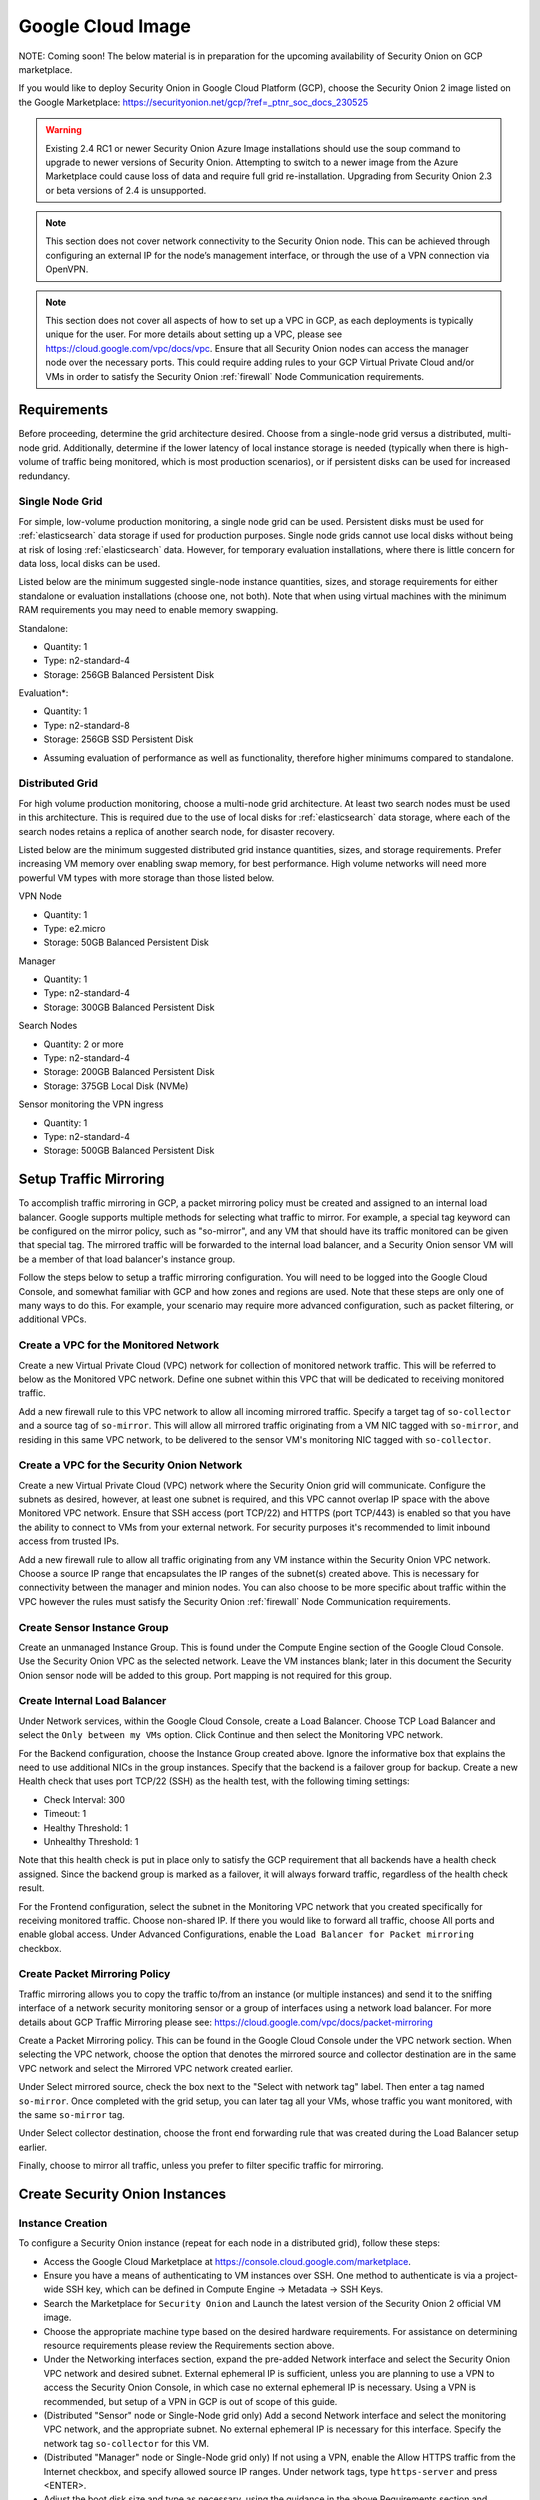 .. _cloud-google:

Google Cloud Image
==================

NOTE: Coming soon! The below material is in preparation for the upcoming availability of Security Onion on GCP marketplace. 

If you would like to deploy Security Onion in Google Cloud Platform (GCP), choose the Security Onion 2 image listed on the Google Marketplace:
https://securityonion.net/gcp/?ref=_ptnr_soc_docs_230525

.. warning::

   Existing 2.4 RC1 or newer Security Onion Azure Image installations should use the soup command to upgrade to newer versions of Security Onion. Attempting to switch to a newer image from the Azure Marketplace could cause loss of data and require full grid re-installation. Upgrading from Security Onion 2.3 or beta versions of 2.4 is unsupported.

.. note::

   This section does not cover network connectivity to the Security Onion node. This can be achieved through configuring an external IP for the node’s management interface, or through the use of a VPN connection via OpenVPN.

.. note::

   This section does not cover all aspects of how to set up a VPC in GCP, as each deployments is typically unique for the user. For more details about setting up a VPC, please see https://cloud.google.com/vpc/docs/vpc. Ensure that all Security Onion nodes can access the manager node over the necessary ports. This could require adding rules to your GCP Virtual Private Cloud and/or VMs in order to satisfy the Security Onion :ref:`firewall` Node Communication requirements.


Requirements
############

Before proceeding, determine the grid architecture desired. Choose from a single-node grid versus a distributed, multi-node grid. Additionally, determine if the lower latency of local instance storage is needed (typically when there is high-volume of traffic being monitored, which is most production scenarios), or if persistent disks can be used for increased redundancy.

Single Node Grid
----------------

For simple, low-volume production monitoring, a single node grid can be used. Persistent disks must be used for :ref:`elasticsearch` data storage if used for production purposes. Single node grids cannot use local disks without being at risk of losing :ref:`elasticsearch` data. However, for temporary evaluation installations, where there is little concern for data loss, local disks can be used. 

Listed below are the minimum suggested single-node instance quantities, sizes, and storage requirements for either standalone or evaluation installations (choose one, not both). Note that when using virtual machines with the minimum RAM requirements you may need to enable memory swapping.

Standalone:

- Quantity: 1
- Type: n2-standard-4
- Storage: 256GB Balanced Persistent Disk

Evaluation*:

- Quantity: 1
- Type: n2-standard-8
- Storage: 256GB SSD Persistent Disk

* Assuming evaluation of performance as well as functionality, therefore higher minimums compared to standalone.
  
Distributed Grid
----------------

For high volume production monitoring, choose a multi-node grid architecture. At least two search nodes must be used in this architecture. This is required due to the use of local disks for :ref:`elasticsearch` data storage, where each of the search nodes retains a replica of another search node, for disaster recovery.

Listed below are the minimum suggested distributed grid instance quantities, sizes, and storage requirements. Prefer increasing VM memory over enabling swap memory, for best performance. High volume networks will need more powerful VM types with more storage than those listed below.

VPN Node

- Quantity: 1
- Type: e2.micro
- Storage: 50GB Balanced Persistent Disk
  
Manager

- Quantity: 1
- Type: n2-standard-4
- Storage: 300GB Balanced Persistent Disk

Search Nodes

- Quantity: 2 or more
- Type: n2-standard-4
- Storage: 200GB Balanced Persistent Disk
- Storage: 375GB Local Disk (NVMe)
  
Sensor monitoring the VPN ingress

- Quantity: 1
- Type: n2-standard-4
- Storage: 500GB Balanced Persistent Disk

Setup Traffic Mirroring
#######################

To accomplish traffic mirroring in GCP, a packet mirroring policy must be created and assigned to an internal load balancer. Google supports multiple methods for selecting what traffic to mirror. For example, a special tag keyword can be configured on the mirror policy, such as "so-mirror", and any VM that should have its traffic monitored can be given that special tag. The mirrored traffic will be forwarded to the internal load balancer, and a Security Onion sensor VM will be a member of that load balancer's instance group.

Follow the steps below to setup a traffic mirroring configuration. You will need to be logged into the Google Cloud Console, and somewhat familiar with GCP and how zones and regions are used. Note that these steps are only one of many ways to do this. For example, your scenario may require more advanced configuration, such as packet filtering, or additional VPCs.

Create a VPC for the Monitored Network
--------------------------------------

Create a new Virtual Private Cloud (VPC) network for collection of monitored network traffic. This will be referred to below as the Monitored VPC network. Define one subnet within this VPC that will be dedicated to receiving monitored traffic. 

Add a new firewall rule to this VPC network to allow all incoming mirrored traffic. Specify a target tag of ``so-collector`` and a source tag of ``so-mirror``. This will allow all mirrored traffic originating from a VM NIC tagged with ``so-mirror``, and residing in this same VPC network, to be delivered to the sensor VM's monitoring NIC tagged with ``so-collector``.


Create a VPC for the Security Onion Network
-------------------------------------------

Create a new Virtual Private Cloud (VPC) network where the Security Onion grid will communicate. Configure the subnets as desired, however, at least one subnet is required, and this VPC cannot overlap IP space with the above Monitored VPC network. Ensure that SSH access (port TCP/22) and HTTPS (port TCP/443) is enabled so that you have the ability to connect to VMs from your external network. For security purposes it's recommended to limit inbound access from trusted IPs.

Add a new firewall rule to allow all traffic originating from any VM instance within the Security Onion VPC network. Choose a source IP range that encapsulates the IP ranges of the subnet(s) created above. This is necessary for connectivity between the manager and minion nodes. You can also choose to be more specific about traffic within the VPC however the rules must satisfy the Security Onion :ref:`firewall` Node Communication requirements.

Create Sensor Instance Group
----------------------------

Create an unmanaged Instance Group. This is found under the Compute Engine section of the Google Cloud Console. Use the Security Onion VPC as the selected network. Leave the VM instances blank; later in this document the Security Onion sensor node will be added to this group. Port mapping is not required for this group.

Create Internal Load Balancer
-----------------------------

Under Network services, within the Google Cloud Console, create a Load Balancer. Choose TCP Load Balancer and select the ``Only between my VMs`` option. Click Continue and then select the Monitoring VPC network.

For the Backend configuration, choose the Instance Group created above. Ignore the informative box that explains the need to use additional NICs in the group instances. Specify that the backend is a failover group for backup. Create a new Health check that uses port TCP/22 (SSH) as the health test, with the following timing settings:

- Check Interval: 300
- Timeout: 1
- Healthy Threshold: 1
- Unhealthy Threshold: 1

Note that this health check is put in place only to satisfy the GCP requirement that all backends have a health check assigned. Since the backend group is marked as a failover, it will always forward traffic, regardless of the health check result.

For the Frontend configuration, select the subnet in the Monitoring VPC network that you created specifically for receiving monitored traffic. Choose non-shared IP. If there you would like to forward all traffic, choose All ports and enable global access. Under Advanced Configurations, enable the ``Load Balancer for Packet mirroring`` checkbox.

Create Packet Mirroring Policy
------------------------------

Traffic mirroring allows you to copy the traffic to/from an instance (or multiple instances) and send it to the sniffing interface of a network security monitoring sensor or a group of interfaces using a network load balancer.  For more details about GCP Traffic Mirroring please see: https://cloud.google.com/vpc/docs/packet-mirroring

Create a Packet Mirroring policy. This can be found in the Google Cloud Console under the VPC network section. When selecting the VPC network, choose the option that denotes the mirrored source and collector destination are in the same VPC network and select the Mirrored VPC network created earlier.

Under Select mirrored source, check the box next to the "Select with network tag" label. Then enter a tag named ``so-mirror``. Once completed with the grid setup, you can later tag all your VMs, whose traffic you want monitored, with the same ``so-mirror`` tag.

Under Select collector destination, choose the front end forwarding rule that was created during the Load Balancer setup earlier.

Finally, choose to mirror all traffic, unless you prefer to filter specific traffic for mirroring.

Create Security Onion Instances
###############################

Instance Creation
-----------------

To configure a Security Onion instance (repeat for each node in a distributed grid), follow these steps:

- Access the Google Cloud Marketplace at https://console.cloud.google.com/marketplace.
- Ensure you have a means of authenticating to VM instances over SSH. One method to authenticate is via a project-wide SSH key, which can be defined in Compute Engine -> Metadata -> SSH Keys.
- Search the Marketplace for ``Security Onion`` and Launch the latest version of the Security Onion 2 official VM image.
- Choose the appropriate machine type based on the desired hardware requirements.  For assistance on determining resource requirements please review the Requirements section above.
- Under the Networking interfaces section, expand the pre-added Network interface and select the Security Onion VPC network and desired subnet. External ephemeral IP is sufficient, unless you are planning to use a VPN to access the Security Onion Console, in which case no external ephemeral IP is necessary. Using a VPN is recommended, but setup of a VPN in GCP is out of scope of this guide.
- (Distributed "Sensor" node or Single-Node grid only) Add a second Network interface and select the monitoring VPC network, and the appropriate subnet. No external ephemeral IP is necessary for this interface. Specify the network tag ``so-collector`` for this VM.
- (Distributed "Manager" node or Single-Node grid only) If not using a VPN, enable the Allow HTTPS traffic from the Internet checkbox, and specify allowed source IP ranges. Under network tags, type ``https-server`` and press <ENTER>.
- Adjust the boot disk size and type as necessary, using the guidance in the above Requirements section and elsewhere in the Security Onion documentation.
- (Distributed "Search" node or Evaluation grid only) Under Disks, click ``Add Local SSD``. Choose NVMe and select the desired disk capacity based on anticipated log/event retention.
- If requested, review GCP Marketplace Terms, and if acceptable click the corresponding checkbox.
- Select: ``Create``

Prepare Nodes with Ephemeral, Local Disk Storage
------------------------------------------------

For distributed search nodes, or an evaluation node if using local disk storage, SSH into the node and cancel out of the setup. Prepare the local disk partition by executing the following command:

::

    sudo so-prepare-fs

By default, this command expects the local disk device to be located at ``/dev/nvme1n1`` and will mount that device at ``/nsm/elasticsearch``. If this fails run ``lsblk`` to determine which disk to use. To override either of those two defaults, specify them as arguments. For example:

::

    sudo so-prepare-fs /dev/nvme0n1 /nsm/elasticsearch

Restart the Security Onion setup by running the following command:

::

    cd /securityonion
    sudo ./so-setup-network

Manager Setup
#############

If this is an evaluation node with a local disk, ensure the node has been prepared as described in the preceding section. 

After SSH'ing into the node, setup will begin automatically. Follow the prompts, selecting the appropriate install options. Most distributed installations will use the ``hostname`` or ``other`` web access method, due to the need for both cluster nodes inside the private network, and analyst across the public Internet to reach with the manager. This allows for custom DNS entries to define the correct IP (private vs public) depending on whether its a cluster node or an analyst user.

GCP provides a built-in NTP server at hostname ``metadata.google.internal``. This can be specified in the SOC Configuration screen after setup completes. By default the server will use the time servers at ``ntp.org``.

For distributed manager nodes using ephemeral storage, go to SOC Configuration. Search for ``number_of_replicas`` and change to 1. This will double the storage cost but will ensure at least two VMs have the data, in case of an ephemeral disk loss.

Optionally, adjust :ref:`elastalert` indices so that they have a replica. This will cause them to turn yellow but that will be fixed when search nodes come online:

::

    so-elasticsearch-query elastalert*/_settings -X PUT -d '{"index" : { "number_of_replicas" : 1 }}'

This is an optional step due to the ElastAlert indices being used primarily for short-term/recent alert history. In the event of a data loss when ElastAlert 2 restarts the indices will be regenerated. 

Search Node Setup
#################

Follow standard Security Onion search node installation, answering the setup prompts as applicable. If you are using local disk storage be sure to first prepare the instance as directed earlier in this section.

GCP Sensor Setup
################

In the GCP console, under Compute Engine go to the Instance Group page and edit the instance group that was created earlier. Use the dropdown list to add the new sensor VM instance to this group.

SSH into the sensor node and run through setup to set this node up as a sensor. Choose ``ens4`` as the main interface and ``ens5`` as the monitoring interface.

Remote Sensor Setup
###################

Setup the VPN (out of scope for this guide) and connect the sensor node to the VPN.
When prompted to choose the management interface, select the VPN tunnel interface, such as ``tun0``. Use the internal IP (not the ephemeral IP) address of the manager inside GCP when prompted for the manager IP.


If connecting sensors through the VPN instance you will need to add the inside interface of your VPN concentrator to the ``sensor`` firewall hostgroup. For instance, assuming the following architecture:

::

    SO Sensor        -> VPN Endpoint     -> Internet -> VPN Endpoint  -> SO Manager
    Location: Remote    Location: Remote                Location: AWS    Location: AWS
    192.168.33.13       192.168.33.10                   10.55.1.10       10.55.1.20

In order to add the Remote Network Forward Node to the Grid, you would have to add ``10.55.1.10`` to the ``sensor`` firewall hostgroup.

This change can be done in the SOC Configuration screen. Then, either wait up to 15 minutes for the scheduled configuration sync to run, or force a synchronization immediately via the SOC Configuration Options. Once the firewall hostgroup configuration has been synchronized your Manager will be ready for remote minions to start connecting.

Verifying Traffic Mirroring
###########################

Deploy a temporary test VM instance, using a e2.micro, debian-based instance in the Monitored VPC network, and in the same region used in the rest of this guide. Add the ``so-mirror`` network tag to the VM.

SSH into the sensor node created earlier in this guide, and run the following command to watch mirrored traffic:

``tcpdump -nni ens5``

While that is running, in another terminal, SSH into this new test VM and run a curl command to a popular website. You should see that HTTP/HTTPS traffic appear in the tcpdump output.

Login to Security Onion and verify that the traffic also appears in the Hunt user interface.

Delete the temporary test VM instance when the verification is completed.
